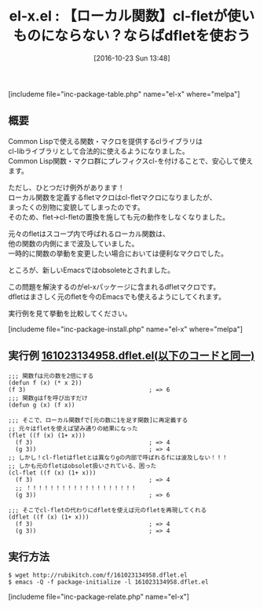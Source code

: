 #+BLOG: rubikitch
#+POSTID: 1749
#+DATE: [2016-10-23 Sun 13:48]
#+PERMALINK: el-x
#+OPTIONS: toc:nil num:nil todo:nil pri:nil tags:nil ^:nil \n:t -:nil tex:nil ':nil
#+ISPAGE: nil
#+DESCRIPTION:
# (progn (erase-buffer)(find-file-hook--org2blog/wp-mode))
#+BLOG: rubikitch
#+CATEGORY:   関数再定義
#+EL_PKG_NAME: el-x
#+TAGS: flet, マクロ, 
#+EL_TITLE: 
#+EL_TITLE0: 【ローカル関数】cl-fletが使いものにならない？ならばdfletを使おう
#+EL_URL: 
#+begin: org2blog
#+TITLE: el-x.el : 【ローカル関数】cl-fletが使いものにならない？ならばdfletを使おう
[includeme file="inc-package-table.php" name="el-x" where="melpa"]

#+end:
** 概要
Common Lispで使える関数・マクロを提供するclライブラリは
cl-libライブラリとして合法的に使えるようになりました。
Common Lisp関数・マクロ群にプレフィクスcl-を付けることで、安心して使えます。

ただし、ひとつだけ例外があります！
ローカル関数を定義するfletマクロはcl-fletマクロになりましたが、
まったくの別物に変貌してしまったのです。
そのため、flet→cl-fletの置換を施しても元の動作をしなくなりました。

元々のfletはスコープ内で呼ばれるローカル関数は、
他の関数の内側にまで波及していました。
一時的に関数の挙動を変更したい場合においては便利なマクロでした。

ところが、新しいEmacsではobsoleteとされました。

この問題を解決するのがel-xパッケージに含まれるdfletマクロです。
dfletはまさしく元のfletを今のEmacsでも使えるようにしてくれます。

実行例を見て挙動を比較してください。

[includeme file="inc-package-install.php" name="el-x" where="melpa"]

** 実行例 [[http://rubikitch.com/f/161023134958.dflet.el][161023134958.dflet.el(以下のコードと同一)]]
#+BEGIN: include :file "/r/sync/junk/161023/161023134958.dflet.el"
#+BEGIN_SRC fundamental
;;; 関数fは元の数を2倍にする
(defun f (x) (* x 2))
(f 3)                                   ; => 6
;;; 関数gはfを呼び出すだけ
(defun g (x) (f x))

;;; そこで、ローカル関数fで[元の数に1を足す関数]に再定義する
;; 元々はfletを使えば望み通りの結果になった
(flet ((f (x) (1+ x)))
  (f 3)                                 ; => 4
  (g 3))                                ; => 4
;; しかし！cl-fletはfletとは異なりgの内部で呼ばれるfには波及しない！！！
;; しかも元のfletはobsolet扱いされている、困った
(cl-flet ((f (x) (1+ x)))
  (f 3)                                 ; => 4
  ;; ！！！！！！！！！！！！！！！！！！！
  (g 3))                                ; => 6

;;; そこでcl-fletの代わりにdfletを使えば元のfletを再現してくれる
(dflet ((f (x) (1+ x)))
  (f 3)                                 ; => 4
  (g 3))                                ; => 4
#+END_SRC

#+END:

** 実行方法
#+BEGIN_EXAMPLE
$ wget http://rubikitch.com/f/161023134958.dflet.el
$ emacs -Q -f package-initialize -l 161023134958.dflet.el
#+END_EXAMPLE

[includeme file="inc-package-relate.php" name="el-x"]

# (progn (forward-line 1)(shell-command "screenshot-time.rb org_template" t))
